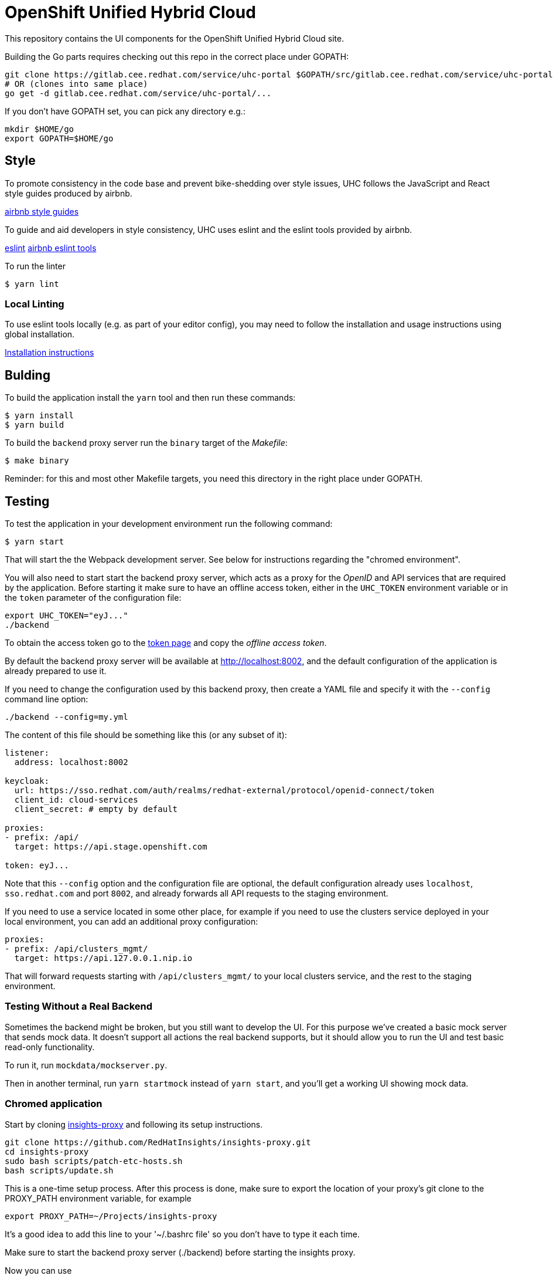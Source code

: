 = OpenShift Unified Hybrid Cloud

This repository contains the UI components for the OpenShift Unified Hybrid
Cloud site.

Building the Go parts requires checking out this repo in the correct place under GOPATH:

....
git clone https://gitlab.cee.redhat.com/service/uhc-portal $GOPATH/src/gitlab.cee.redhat.com/service/uhc-portal
# OR (clones into same place)
go get -d gitlab.cee.redhat.com/service/uhc-portal/...
....

If you don't have GOPATH set, you can pick any directory e.g.:

....
mkdir $HOME/go
export GOPATH=$HOME/go
....

== Style

To promote consistency in the code base and prevent bike-shedding over style
issues, UHC follows the JavaScript and React style guides produced by airbnb.

https://github.com/airbnb/javascript[airbnb style guides]

To guide and aid developers in style consistency, UHC uses eslint and the eslint
tools provided by airbnb.

https://eslint.org/[eslint]
https://github.com/airbnb/javascript/tree/master/packages/eslint-config-airbnb[airbnb eslint tools]

To run the linter

....
$ yarn lint
....

=== Local Linting

To use eslint tools locally (e.g. as part of your editor config), you may
need to follow the installation and usage instructions using global
installation.

https://github.com/airbnb/javascript/tree/master/packages/eslint-config-airbnb#eslint-config-airbnb-1[Installation instructions]

== Bulding

To build the application install the `yarn` tool and then run these commands:

....
$ yarn install
$ yarn build
....

To build the `backend` proxy server run the `binary` target of the _Makefile_:

....
$ make binary
....

Reminder: for this and most other Makefile targets, you need this directory in the right place under GOPATH.

== Testing

To test the application in your development environment run the following command:

....
$ yarn start
....

That will start the the Webpack development server. See below for instructions regarding the "chromed environment".

You will also need to start start the backend proxy server, which acts as a proxy
for the _OpenID_ and API services that are required by the application. Before
starting it make sure to have an offline access token, either in the `UHC_TOKEN`
environment variable or in the `token` parameter of the configuration file:

....
export UHC_TOKEN="eyJ..."
./backend
....

To obtain the access token go to the
https://cloud.redhat.com/openshift/token[token page] and copy the
_offline access token_.

By default the backend proxy server will be available at http://localhost:8002,
and the default configuration of the application is already prepared to use it.

If you need to change the configuration used by this backend proxy, then create a
YAML file and specify it with the `--config` command line option:

....
./backend --config=my.yml
....

The content of this file should be something like this (or any subset of it):

[source,yaml]
----
listener:
  address: localhost:8002

keycloak:
  url: https://sso.redhat.com/auth/realms/redhat-external/protocol/openid-connect/token
  client_id: cloud-services
  client_secret: # empty by default

proxies:
- prefix: /api/
  target: https://api.stage.openshift.com

token: eyJ...
----

Note that this `--config` option and the configuration file are optional, the
default configuration already uses `localhost`, `sso.redhat.com` and port
`8002`, and already forwards all API requests to the staging environment.

If you need to use a service located in some other place, for example if you
need to use the clusters service deployed in your local environment, you can add
an additional proxy configuration:

[source,yaml]
----
proxies:
- prefix: /api/clusters_mgmt/
  target: https://api.127.0.0.1.nip.io
----

That will forward requests starting with `/api/clusters_mgmt/` to your local
clusters service, and the rest to the staging environment.

=== Testing Without a Real Backend
Sometimes the backend might be broken, but you still want to develop the UI. For this purpose we've created
a basic mock server that sends mock data. It doesn't support all actions the real backend supports, but
it should allow you to run the UI and test basic read-only functionality.

To run it, run `mockdata/mockserver.py`.

Then in another terminal, run `yarn startmock` instead of `yarn start`, and you'll get a working UI showing mock data.

=== Chromed application
Start by cloning https://github.com/RedHatInsights/insights-proxy[insights-proxy] and following its setup instructions.

....
git clone https://github.com/RedHatInsights/insights-proxy.git
cd insights-proxy
sudo bash scripts/patch-etc-hosts.sh
bash scripts/update.sh
....

This is a one-time setup process. After this process is done, make sure to export the
location of your proxy's git clone to the PROXY_PATH environment variable, for example

....
export PROXY_PATH=~/Projects/insights-proxy
....

It's a good idea to add this line to your '~/.bashrc file' so you don't have to type it each time.

Make sure to start the backend proxy server (./backend) before starting the insights proxy.

Now you can use
....
SPANDX_CONFIG="./profiles/local-frontend.js" bash $PROXY_PATH/scripts/run.sh
....
to run the insights proxy and pass API requests to the mock server described above.

Run webpack with
....
$ yarn build; yarn start
....
The "build" step is crucial at the moment, but we should work to make it not required in the future.

Once the server is running you can access your UI on https://qa.foo.redhat.com:1337/openshift
It should ask you to authenticate with QA SSO, which should accept every user and the password is "redhat"

=== Chromed application with a mock server
Perform the exact steps detailed above, but use
....
SPANDX_CONFIG="./profiles/local-frontend-mock.js"
....
instead, and make sure you start the mock server (mockdata/mockserver.py) BEFORE starting the insights proxy.

== Deploying

In order to deploy the application to an _OpenShift_ cluster first you need to
build the image:

....
$ make image
....

As the image isn't currently uploaded to any image repository, you will need
then to save it to a `tar` file:

....
$ make tar
....

That will generate the `openshift-unified-hybrid-cloud_portal_latest.tar`. You
need to manually copy it to the nodes of the cluster where you want to deploy
the application, and load it into the docker daemon of the node. For example,
assuming that the name of the node is `sandbox` and that you have configured SSH
access without password, you can use the `scp` and `ssh` commands:

....
$ scp openshift-unified-hybrid-cloud_portal_latest.tar sandbox:
$ ssh sadnbox docker load -i openshift-unified-hybrid-cloud_portal_latest.tar
....

Once the image is loaded, you can run `deploy` target of the `Makefile` that
processes the `template.yml` template and creates all the required _OpenShift_
objects:

....
$ make deploy
....

That will create a `unified-hybrid-cloud` namespace, and inside that namespace a
`portal-server` deployment. Check that it is running:

....
$ oc project unified-hybrid-cloud
$ oc get pods
NAME                            READY STATUS  RESTARTS AGE
portal-server-c7664975c-sx6rr   1/1   Running 0        54m
....

A route for the `cloud.127.0.0.1.nip.io` DNS domain will also be created. So you
can go with your browser to https://cloud.127.0.0.1.nip.io, and you should see
the application running. To do so you can use the `route.yml` file, and the
following command:

....
$ oc create -f route.yml
....
